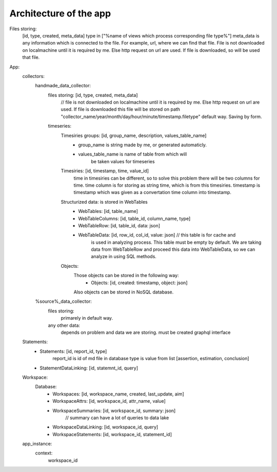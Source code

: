 Architecture of the app
===========================

Files storing:
    [id, type, created, meta_data]
    type in ["%name of views which process corresponding file type%"]
    meta_data is any information which is connected to the file. For example, url, where we can find that file.
    File is not downloaded on localmachine until it is required by me. Else http request on url are used.
    If file is downloaded, so will be used that file.


App:
    collectors:
        handmade_data_collector:
            files storing: [id, type, created, meta_data]
                // file is not downloaded on localmachine until it is required by me. Else http request on url are used.
                If file is downloaded this file will be stored on path "collector_name/year/month/day/hour/minute/timestamp.filetype"
                default way.
                Saving by form.
            timeseries:
                Timesiries groups: [id, group_name, description, values_table_name]
                    - group_name is string made by me, or generated automaticly.
                    - values_table_name is name of table from which will
                        be taken values for timeseries
                Timesiries: [id, timestamp, time, value_id]
                    time in timesiries can be different, so to solve this problem there will be two
                    columns for time.
                    time column is for storing as string time, which is from this timesiries.
                    timestamp is timestamp which was given as a convertation time column
                    into timestamp.
                Structurized data: is stored in WebTables
                    - WebTables: [id, table_name]
                    - WebTableColumns: [id, table_id, column_name, type]
                    - WebTableRow: [id, table_id, data: json]
                    - WebTableData: [id, row_id, col_id, value: json] // this table is for cache and
                        is used in analyzing process. This table must be empty by default.
                        We are taking data from WebTableRow and proceed this data into WebTableData,
                        so we can analyze in using SQL methods.
                Objects:
                    Those objects can be stored in the following way:
                        - Objects: [id, created: timestamp, object: json]
                    Also objects can be stored in NoSQL database.

        %source%_data_collector:
            files storing:
                primarely in default way.
            any other data:
                depends on problem and data we are storing.
                must be created graphql interface
    Statements:
        - Statements: [id, report_id, type]
            report_id is id of md file in database
            type is value from list [assertion, estimation, conclusion]
        - StatementDataLinking: [id, statemnt_id, query]
    Workspace:
        Database:
            - Workspaces: [id, workspace_name, created, last_update, aim]
            - WorkspaceAttrs: [id, workspace_id, attr_name, value]
            - WorkspaceSummaries: [id, workspace_id, summary: json]
                // summary can have a lot of queries to data lake
            - WorkspaceDataLinking: [id, workspace_id, query]
            - WorkspaceStatements: [id, workspace_id, statement_id]

    app_instance:
        context:
            workspace_id

















